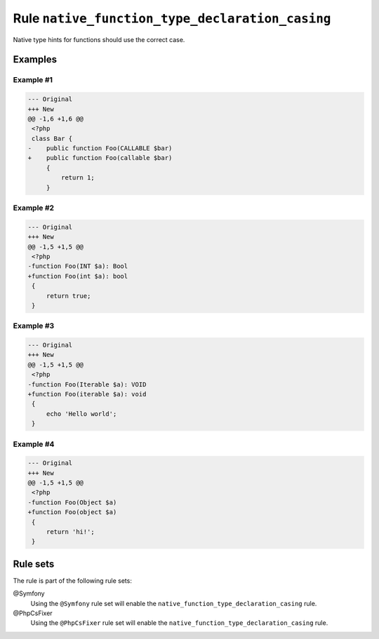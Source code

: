 ================================================
Rule ``native_function_type_declaration_casing``
================================================

Native type hints for functions should use the correct case.

Examples
--------

Example #1
~~~~~~~~~~

.. code-block:: diff

   --- Original
   +++ New
   @@ -1,6 +1,6 @@
    <?php
    class Bar {
   -    public function Foo(CALLABLE $bar)
   +    public function Foo(callable $bar)
        {
            return 1;
        }

Example #2
~~~~~~~~~~

.. code-block:: diff

   --- Original
   +++ New
   @@ -1,5 +1,5 @@
    <?php
   -function Foo(INT $a): Bool
   +function Foo(int $a): bool
    {
        return true;
    }

Example #3
~~~~~~~~~~

.. code-block:: diff

   --- Original
   +++ New
   @@ -1,5 +1,5 @@
    <?php
   -function Foo(Iterable $a): VOID
   +function Foo(iterable $a): void
    {
        echo 'Hello world';
    }

Example #4
~~~~~~~~~~

.. code-block:: diff

   --- Original
   +++ New
   @@ -1,5 +1,5 @@
    <?php
   -function Foo(Object $a)
   +function Foo(object $a)
    {
        return 'hi!';
    }

Rule sets
---------

The rule is part of the following rule sets:

@Symfony
  Using the ``@Symfony`` rule set will enable the ``native_function_type_declaration_casing`` rule.

@PhpCsFixer
  Using the ``@PhpCsFixer`` rule set will enable the ``native_function_type_declaration_casing`` rule.
